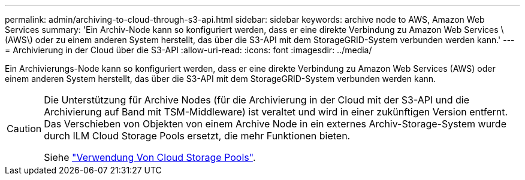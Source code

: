 ---
permalink: admin/archiving-to-cloud-through-s3-api.html 
sidebar: sidebar 
keywords: archive node to AWS, Amazon Web Services 
summary: 'Ein Archiv-Node kann so konfiguriert werden, dass er eine direkte Verbindung zu Amazon Web Services \ (AWS\) oder zu einem anderen System herstellt, das über die S3-API mit dem StorageGRID-System verbunden werden kann.' 
---
= Archivierung in der Cloud über die S3-API
:allow-uri-read: 
:icons: font
:imagesdir: ../media/


[role="lead"]
Ein Archivierungs-Node kann so konfiguriert werden, dass er eine direkte Verbindung zu Amazon Web Services (AWS) oder einem anderen System herstellt, das über die S3-API mit dem StorageGRID-System verbunden werden kann.

[CAUTION]
====
Die Unterstützung für Archive Nodes (für die Archivierung in der Cloud mit der S3-API und die Archivierung auf Band mit TSM-Middleware) ist veraltet und wird in einer zukünftigen Version entfernt. Das Verschieben von Objekten von einem Archive Node in ein externes Archiv-Storage-System wurde durch ILM Cloud Storage Pools ersetzt, die mehr Funktionen bieten.

Siehe link:../ilm/what-cloud-storage-pool-is.html["Verwendung Von Cloud Storage Pools"].

====